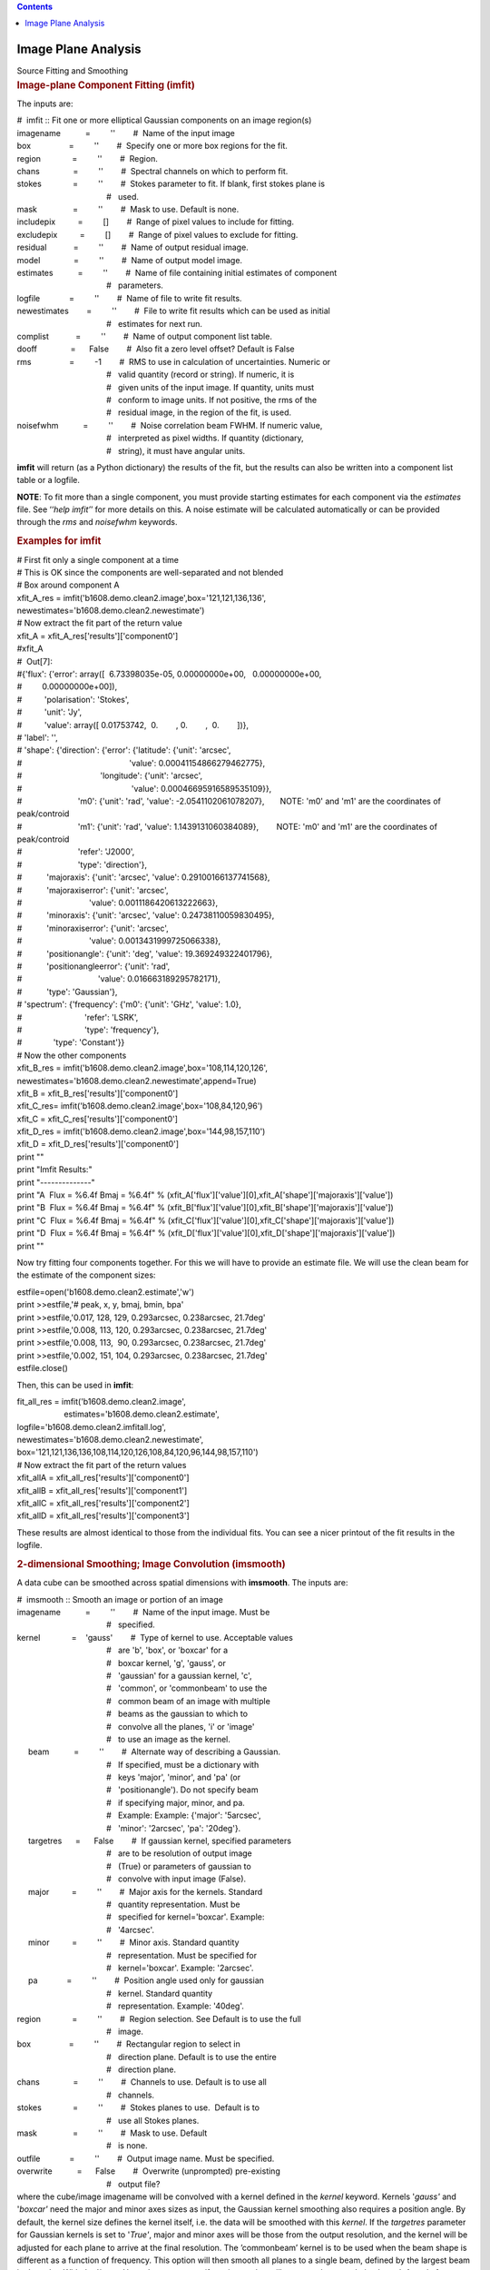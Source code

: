 .. contents::
   :depth: 3
..

.. container::
   :name: viewlet-above-content-title

Image Plane Analysis
====================

.. container::
   :name: viewlet-below-content-title

.. container:: documentDescription description

   Source Fitting and Smoothing

.. container:: section
   :name: viewlet-above-content-body

.. container:: section
   :name: content-core

   .. container::
      :name: parent-fieldname-text

      .. rubric:: Image-plane Component Fitting (**imfit**)
         :name: image-plane-component-fitting-imfit

      The inputs are:

      .. container:: casa-input-box

         | #  imfit :: Fit one or more elliptical Gaussian components on
           an image region(s)
         | imagename           =         ''        #  Name of the input
           image
         | box                 =         ''        #  Specify one or
           more box regions for the fit.
         | region              =         ''        #  Region. 
         | chans               =         ''        #  Spectral channels
           on which to perform fit. 
         | stokes              =         ''        #  Stokes parameter
           to fit. If blank, first stokes plane is
         |                                         #   used.
         | mask                =         ''        #  Mask to use.
           Default is none.
         | includepix          =         []        #  Range of pixel
           values to include for fitting.
         | excludepix          =         []        #  Range of pixel
           values to exclude for fitting.
         | residual            =         ''        #  Name of output
           residual image.
         | model               =         ''        #  Name of output
           model image.
         | estimates           =         ''        #  Name of file
           containing initial estimates of component
         |                                         #   parameters.
         | logfile             =         ''        #  Name of file to
           write fit results.
         | newestimates        =         ''        #  File to write fit
           results which can be used as initial
         |                                         #   estimates for
           next run.
         | complist            =         ''        #  Name of output
           component list table.
         | dooff               =      False        #  Also fit a zero
           level offset? Default is False
         | rms                 =         -1        #  RMS to use in
           calculation of uncertainties. Numeric or
         |                                         #   valid quantity
           (record or string). If numeric, it is
         |                                         #   given units of
           the input image. If quantity, units must
         |                                         #   conform to image
           units. If not positive, the rms of the
         |                                         #   residual image,
           in the region of the fit, is used.
         | noisefwhm           =         ''        #  Noise correlation
           beam FWHM. If numeric value,
         |                                         #   interpreted as
           pixel widths. If quantity (dictionary,
         |                                         #   string), it must
           have angular units.

      **imfit** will return (as a Python dictionary) the results of the
      fit, but the results can also be written into a component list
      table or a logfile.

      .. container:: info-box

         **NOTE**: To fit more than a single component, you must provide
         starting estimates for each component via the *estimates* file.
         See ‘‘\ *help imfit’*\ ’ for more details on this. A noise
         estimate will be calculated automatically or can be provided
         through the *rms* and *noisefwhm* keywords.

       

      .. rubric:: Examples for **imfit**
         :name: examples-for-imfit

      .. container:: casa-input-box

         | # First fit only a single component at a time
         | # This is OK since the components are well-separated and not
           blended
         | # Box around component A
         | xfit_A_res =
           imfit('b1608.demo.clean2.image',box='121,121,136,136',
         |                   
           newestimates='b1608.demo.clean2.newestimate')
         | # Now extract the fit part of the return value
         | xfit_A = xfit_A_res['results']['component0']
         | #xfit_A
         | #  Out[7]:
         | #{'flux': {'error': array([  6.73398035e-05,  
           0.00000000e+00,   0.00000000e+00,
         | #         0.00000000e+00]),
         | #          'polarisation': 'Stokes',
         | #          'unit': 'Jy',
         | #          'value': array([ 0.01753742,  0.        , 
           0.        ,  0.        ])},
         | # 'label': '',
         | # 'shape': {'direction': {'error': {'latitude': {'unit':
           'arcsec',
         | #                                                'value':
           0.00041154866279462775},
         | #                                   'longitude': {'unit':
           'arcsec',
         | #                                                 'value':
           0.00046695916589535109}},
         | #                         'm0': {'unit': 'rad', 'value':
           -2.0541102061078207},       NOTE: 'm0' and 'm1' are the
           coordinates of peak/controid
         | #                         'm1': {'unit': 'rad', 'value':
           1.1439131060384089},        NOTE: 'm0' and 'm1' are the
           coordinates of peak/controid
         | #                         'refer': 'J2000',
         | #                         'type': 'direction'},
         | #           'majoraxis': {'unit': 'arcsec', 'value':
           0.29100166137741568},
         | #           'majoraxiserror': {'unit': 'arcsec',
         | #                              'value':
           0.0011186420613222663},
         | #           'minoraxis': {'unit': 'arcsec', 'value':
           0.24738110059830495},
         | #           'minoraxiserror': {'unit': 'arcsec',
         | #                              'value':
           0.0013431999725066338},
         | #           'positionangle': {'unit': 'deg', 'value':
           19.369249322401796},
         | #           'positionangleerror': {'unit': 'rad',
         | #                                  'value':
           0.016663189295782171},
         | #           'type': 'Gaussian'},
         | # 'spectrum': {'frequency': {'m0': {'unit': 'GHz', 'value':
           1.0},
         | #                            'refer': 'LSRK',
         | #                            'type': 'frequency'},
         | #              'type': 'Constant'}}
         | # Now the other components
         | xfit_B_res =
           imfit('b1608.demo.clean2.image',box='108,114,120,126',
         |                   
           newestimates='b1608.demo.clean2.newestimate',append=True)
         | xfit_B = xfit_B_res['results']['component0']
         | xfit_C_res=
           imfit('b1608.demo.clean2.image',box='108,84,120,96')
         | xfit_C = xfit_C_res['results']['component0']
         | xfit_D_res =
           imfit('b1608.demo.clean2.image',box='144,98,157,110')
         | xfit_D = xfit_D_res['results']['component0']
         | print ""
         | print "Imfit Results:"
         | print "--------------"
         | print "A  Flux = %6.4f Bmaj = %6.4f" %
           (xfit_A['flux']['value'][0],xfit_A['shape']['majoraxis']['value'])
         | print "B  Flux = %6.4f Bmaj = %6.4f" %
           (xfit_B['flux']['value'][0],xfit_B['shape']['majoraxis']['value'])
         | print "C  Flux = %6.4f Bmaj = %6.4f" %
           (xfit_C['flux']['value'][0],xfit_C['shape']['majoraxis']['value'])
         | print "D  Flux = %6.4f Bmaj = %6.4f" %
           (xfit_D['flux']['value'][0],xfit_D['shape']['majoraxis']['value'])
         | print ""

      Now try fitting four components together. For this we will have to
      provide an estimate file. We will use the clean beam for the
      estimate of the component sizes:

      .. container:: casa-input-box

         | estfile=open('b1608.demo.clean2.estimate','w')
         | print >>estfile,'# peak, x, y, bmaj, bmin, bpa'
         | print >>estfile,'0.017, 128, 129, 0.293arcsec, 0.238arcsec,
           21.7deg'
         | print >>estfile,'0.008, 113, 120, 0.293arcsec, 0.238arcsec,
           21.7deg'
         | print >>estfile,'0.008, 113,  90, 0.293arcsec, 0.238arcsec,
           21.7deg'
         | print >>estfile,'0.002, 151, 104, 0.293arcsec, 0.238arcsec,
           21.7deg'
         | estfile.close()

      Then, this can be used in **imfit**:

      .. container:: casa-input-box

         | fit_all_res = imfit('b1608.demo.clean2.image',
         |                      estimates='b1608.demo.clean2.estimate',
         |                     
           logfile='b1608.demo.clean2.imfitall.log',
         |                     
           newestimates='b1608.demo.clean2.newestimate',
         |                     
           box='121,121,136,136,108,114,120,126,108,84,120,96,144,98,157,110')
         | # Now extract the fit part of the return values
         | xfit_allA = xfit_all_res['results']['component0']
         | xfit_allB = xfit_all_res['results']['component1']
         | xfit_allC = xfit_all_res['results']['component2']
         | xfit_allD = xfit_all_res['results']['component3']

      These results are almost identical to those from the individual
      fits. You can see a nicer printout of the fit results in the
      logfile.

       

      .. rubric:: 2-dimensional Smoothing; Image Convolution (imsmooth)
         :name: dimensional-smoothing-image-convolution-imsmooth

      A data cube can be smoothed across spatial dimensions with
      **imsmooth**. The inputs are:

      .. container:: casa-input-box

         | #  imsmooth :: Smooth an image or portion of an image
         | imagename           =         ''        #  Name of the input
           image. Must be
         |                                         #   specified.
         | kernel              =    'gauss'        #  Type of kernel to
           use. Acceptable values
         |                                         #   are 'b', 'box',
           or 'boxcar' for a
         |                                         #   boxcar kernel,
           'g', 'gauss', or
         |                                         #   'gaussian' for a
           gaussian kernel, 'c',
         |                                         #   'common', or
           'commonbeam' to use the
         |                                         #   common beam of an
           image with multiple
         |                                         #   beams as the
           gaussian to which to
         |                                         #   convolve all the
           planes, 'i' or 'image'
         |                                         #   to use an image
           as the kernel.
         |      beam           =         ''        #  Alternate way of
           describing a Gaussian.
         |                                         #   If specified,
           must be a dictionary with
         |                                         #   keys 'major',
           'minor', and 'pa' (or
         |                                         #   'positionangle').
           Do not specify beam
         |                                         #   if specifying
           major, minor, and pa.
         |                                         #   Example: Example:
           {'major': '5arcsec',
         |                                         #   'minor':
           '2arcsec', 'pa': '20deg'}.
         |      targetres      =      False        #  If gaussian
           kernel, specified parameters
         |                                         #   are to be
           resolution of output image
         |                                         #   (True) or
           parameters of gaussian to
         |                                         #   convolve with
           input image (False).
         |      major          =         ''        #  Major axis for the
           kernels. Standard
         |                                         #   quantity
           representation. Must be
         |                                         #   specified for
           kernel='boxcar'. Example:
         |                                         #   '4arcsec'.
         |      minor          =         ''        #  Minor axis.
           Standard quantity
         |                                         #   representation.
           Must be specified for
         |                                         #   kernel='boxcar'.
           Example: '2arcsec'.
         |      pa             =         ''        #  Position angle
           used only for gaussian
         |                                         #   kernel. Standard
           quantity
         |                                         #   representation.
           Example: '40deg'.
         | region              =         ''        #  Region selection.
           See Default is to use the full
         |                                         #   image.
         | box                 =         ''        #  Rectangular region
           to select in
         |                                         #   direction plane.
           Default is to use the entire
         |                                         #   direction plane.
         | chans               =         ''        #  Channels to use.
           Default is to use all
         |                                         #   channels.
         | stokes              =         ''        #  Stokes planes to
           use.  Default is to
         |                                         #   use all Stokes
           planes.
         | mask                =         ''        #  Mask to use.
           Default
         |                                         #   is none.
         | outfile             =         ''        #  Output image name.
           Must be specified.
         | overwrite           =      False        #  Overwrite
           (unprompted) pre-existing
         |                                         #   output file?

      | where the cube/image imagename will be convolved with a kernel
        defined in the *kernel* keyword. Kernels '*gauss'* and
        '*boxcar'* need the major and minor axes sizes as input, the
        Gaussian kernel smoothing also requires a position angle. By
        default, the kernel size defines the kernel itself, i.e. the
        data will be smoothed with this *kernel*. If the *targetres*
        parameter for Gaussian kernels is set to '*True'*, major and
        minor axes will be those from the output resolution, and the
        kernel will be adjusted for each plane to arrive at the final
        resolution. The ’commonbeam’ kernel is to be used when the beam
        shape is different as a function of frequency. This option will
        then smooth all planes to a single beam, defined by the largest
        beam in the cube. With the '*image'* kernel, one can specify an
        image that will serve as the convolution kernel. A scale factor
        can be applied, which defaults to flux conservation where units
        are Jy/beam or Jy/beam.km/s. For all other units, like K, the
        output will be scaled by the inverse of the convolution kernel.
        e.g., in the extreme case of a flat distribution the values
        before and after smoothing will be the same.
      | Examples:
      | 1) Smoothing with a Gaussian kernel 20” by 10”

      .. container:: casa-input-box

         imsmooth( imagename='my.image', kernel='gauss',
         major='20arcsec', minor='10arcsec',targetres=T)

      2) Smoothing using pixel coordinates and a boxcar kernel.

      .. container:: casa-input-box

         imsmooth( imagename='new.image', major='20pix', minor='10pix',
         kernel='boxcar')

      .. rubric::  
         :name: section

       

.. container:: section
   :name: viewlet-below-content-body
